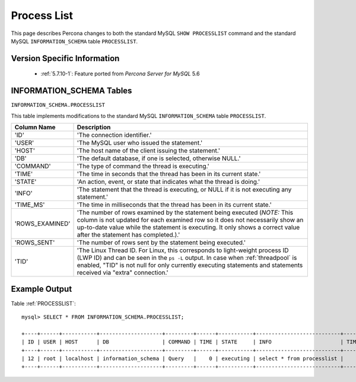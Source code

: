 .. _process_list:

=============
Process List
=============

This page describes Percona changes to both the standard MySQL ``SHOW PROCESSLIST`` command and the standard MySQL ``INFORMATION_SCHEMA`` table ``PROCESSLIST``.

Version Specific Information
============================

  * :ref:`5.7.10-1`: Feature ported from *Percona Server for MySQL* 5.6

INFORMATION_SCHEMA Tables
=========================

.. _PROCESSLIST:

``INFORMATION_SCHEMA.PROCESSLIST``

This table implements modifications to the standard MySQL ``INFORMATION_SCHEMA`` table ``PROCESSLIST``.

.. list-table::
      :header-rows: 1

      * - Column Name
        - Description
      * - 'ID'
        - 'The connection identifier.'
      * - 'USER'
        - 'The MySQL user who issued the statement.'
      * - 'HOST'
        - 'The host name of the client issuing the statement.'
      * - 'DB'
        - 'The default database, if one is selected, otherwise NULL.'
      * - 'COMMAND'
        - 'The type of command the thread is executing.'
      * - 'TIME'
        - 'The time in seconds that the thread has been in its current state.'
      * - 'STATE'
        - 'An action, event, or state that indicates what the thread is doing.'
      * - 'INFO'
        - 'The statement that the thread is executing, or NULL if it is not executing any statement.'
      * - 'TIME_MS'
        - 'The time in milliseconds that the thread has been in its current state.'
      * - 'ROWS_EXAMINED'
        - 'The number of rows examined by the statement being executed (*NOTE:* This column is not updated for each examined row so it does not necessarily show an up-to-date value while the statement is executing. It only shows a correct value after the statement has completed.).'
      * - 'ROWS_SENT'
        - 'The number of rows sent by the statement being executed.'
      * - 'TID'
        - 'The Linux Thread ID. For Linux, this corresponds to light-weight process ID (LWP ID) and can be seen in the ``ps -L`` output. In case when :ref:`threadpool` is enabled, "TID" is not null for only currently executing statements and statements received via "extra" connection.'

Example Output
==============

Table :ref:`PROCESSLIST`: ::

  mysql> SELECT * FROM INFORMATION_SCHEMA.PROCESSLIST;

  +----+------+-----------+--------------------+---------+------+-----------+---------------------------+---------+-----------+---------------+
  | ID | USER | HOST      | DB                 | COMMAND | TIME | STATE     | INFO                      | TIME_MS | ROWS_SENT | ROWS_EXAMINED |
  +----+------+-----------+--------------------+---------+------+-----------+---------------------------+---------+-----------+---------------+
  | 12 | root | localhost | information_schema | Query   |    0 | executing | select * from processlist |       0 |         0 |             0 |
  +----+------+-----------+--------------------+---------+------+-----------+---------------------------+---------+-----------+---------------+

